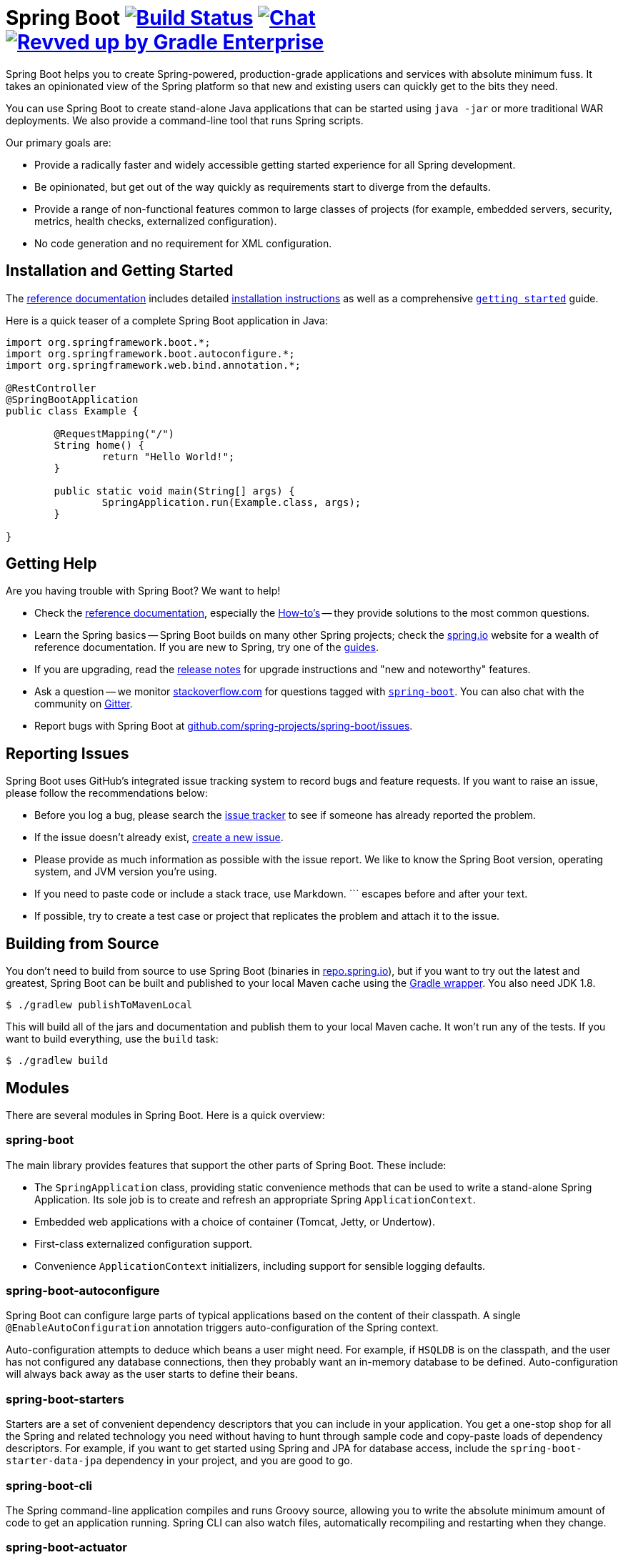 = Spring Boot image:https://ci.spring.io/api/v1/teams/spring-boot/pipelines/spring-boot-2.6.x/jobs/build/badge["Build Status", link="https://ci.spring.io/teams/spring-boot/pipelines/spring-boot-2.6.x?groups=Build"] image:https://badges.gitter.im/Join Chat.svg["Chat",link="https://gitter.im/spring-projects/spring-boot?utm_source=badge&utm_medium=badge&utm_campaign=pr-badge&utm_content=badge"] image:https://img.shields.io/badge/Revved%20up%20by-Gradle%20Enterprise-06A0CE?logo=Gradle&labelColor=02303A["Revved up by Gradle Enterprise", link="https://ge.spring.io/scans?&search.rootProjectNames=Spring%20Boot%20Build&search.rootProjectNames=spring-boot-build"]
:docs: https://docs.spring.io/spring-boot/docs/current-SNAPSHOT/reference
:github: https://github.com/spring-projects/spring-boot

Spring Boot helps you to create Spring-powered, production-grade applications and services with absolute minimum fuss.
It takes an opinionated view of the Spring platform so that new and existing users can quickly get to the bits they need.

You can use Spring Boot to create stand-alone Java applications that can be started using `java -jar` or more traditional WAR deployments.
We also provide a command-line tool that runs Spring scripts.

Our primary goals are:

* Provide a radically faster and widely accessible getting started experience for all Spring development.
* Be opinionated, but get out of the way quickly as requirements start to diverge from the defaults.
* Provide a range of non-functional features common to large classes of projects (for example, embedded servers, security, metrics, health checks, externalized configuration).
* No code generation and no requirement for XML configuration.



== Installation and Getting Started
The {docs}/html/[reference documentation] includes detailed {docs}/html/getting-started.html#getting-started-installing-spring-boot[installation instructions] as well as a comprehensive {docs}/html/getting-started.html#getting-started-first-application[``getting started``] guide.

Here is a quick teaser of a complete Spring Boot application in Java:

[source,java,indent=0]
----
	import org.springframework.boot.*;
	import org.springframework.boot.autoconfigure.*;
	import org.springframework.web.bind.annotation.*;

	@RestController
	@SpringBootApplication
	public class Example {

		@RequestMapping("/")
		String home() {
			return "Hello World!";
		}

		public static void main(String[] args) {
			SpringApplication.run(Example.class, args);
		}

	}
----



== Getting Help
Are you having trouble with Spring Boot? We want to help!

* Check the {docs}/html/[reference documentation], especially the {docs}/html/howto.html#howto[How-to's] -- they provide solutions to the most common questions.
* Learn the Spring basics -- Spring Boot builds on many other Spring projects; check the https://spring.io[spring.io] website for a wealth of reference documentation.
  If you are new to Spring, try one of the https://spring.io/guides[guides].
* If you are upgrading, read the {github}/wiki[release notes] for upgrade instructions and "new and noteworthy" features.
* Ask a question -- we monitor https://stackoverflow.com[stackoverflow.com] for questions tagged with https://stackoverflow.com/tags/spring-boot[`spring-boot`].
  You can also chat with the community on https://gitter.im/spring-projects/spring-boot[Gitter].
* Report bugs with Spring Boot at {github}/issues[github.com/spring-projects/spring-boot/issues].



== Reporting Issues
Spring Boot uses GitHub's integrated issue tracking system to record bugs and feature requests.
If you want to raise an issue, please follow the recommendations below:

* Before you log a bug, please search the {github}/issues[issue tracker] to see if someone has already reported the problem.
* If the issue doesn't already exist, {github}/issues/new[create a new issue].
* Please provide as much information as possible with the issue report.
We like to know the Spring Boot version, operating system, and JVM version you're using.
* If you need to paste code or include a stack trace, use Markdown.
+++```+++ escapes before and after your text.
* If possible, try to create a test case or project that replicates the problem and attach it to the issue.



== Building from Source
You don't need to build from source to use Spring Boot (binaries in https://repo.spring.io[repo.spring.io]), but if you want to try out the latest and greatest, Spring Boot can be built and published to your local Maven cache using the https://docs.gradle.org/current/userguide/gradle_wrapper.html[Gradle wrapper].
You also need JDK 1.8.

[indent=0]
----
	$ ./gradlew publishToMavenLocal
----

This will build all of the jars and documentation and publish them to your local Maven cache.
It won't run any of the tests.
If you want to build everything, use the `build` task:

[indent=0]
----
	$ ./gradlew build
----



== Modules
There are several modules in Spring Boot. Here is a quick overview:



=== spring-boot
The main library provides features that support the other parts of Spring Boot. These include:

* The `SpringApplication` class, providing static convenience methods that can be used to write a stand-alone Spring Application.
  Its sole job is to create and refresh an appropriate Spring `ApplicationContext`.
* Embedded web applications with a choice of container (Tomcat, Jetty, or Undertow).
* First-class externalized configuration support.
* Convenience `ApplicationContext` initializers, including support for sensible logging defaults.



=== spring-boot-autoconfigure
Spring Boot can configure large parts of typical applications based on the content of their classpath.
A single `@EnableAutoConfiguration` annotation triggers auto-configuration of the Spring context.

Auto-configuration attempts to deduce which beans a user might need. For example, if `HSQLDB` is on the classpath, and the user has not configured any database connections, then they probably want an in-memory database to be defined.
Auto-configuration will always back away as the user starts to define their beans.



=== spring-boot-starters
Starters are a set of convenient dependency descriptors that you can include in your application.
You get a one-stop shop for all the Spring and related technology you need without having to hunt through sample code and copy-paste loads of dependency descriptors.
For example, if you want to get started using Spring and JPA for database access, include the `spring-boot-starter-data-jpa` dependency in your project, and you are good to go.



=== spring-boot-cli
The Spring command-line application compiles and runs Groovy source, allowing you to write the absolute minimum amount of code to get an application running.
Spring CLI can also watch files, automatically recompiling and restarting when they change.



=== spring-boot-actuator
Actuator endpoints let you monitor and interact with your application.
Spring Boot Actuator provides the infrastructure required for actuator endpoints.
It contains annotation support for actuator endpoints.
This module provides many endpoints, including the `HealthEndpoint`, `EnvironmentEndpoint`, `BeansEndpoint`, and many more.



=== spring-boot-actuator-autoconfigure
This provides auto-configuration for actuator endpoints based on the content of the classpath and a set of properties.
For instance, if Micrometer is on the classpath, it will auto-configure the `MetricsEndpoint`.
It contains configuration to expose endpoints over HTTP or JMX.
Just like Spring Boot AutoConfigure, this will back away as the user starts to define their beans.



=== spring-boot-test
This module contains core items and annotations that can be helpful when testing your application.



=== spring-boot-test-autoconfigure
Like other Spring Boot auto-configuration modules, spring-boot-test-autoconfigure provides auto-configuration for tests based on the classpath.
It includes many annotations that can automatically configure a slice of your application that needs to be tested.



=== spring-boot-loader
Spring Boot Loader provides the secret sauce that allows you to build a single jar file that can be launched using `java -jar`.
Generally, you will not need to use `spring-boot-loader` directly but instead, work with the link:spring-boot-project/spring-boot-tools/spring-boot-gradle-plugin[Gradle] or link:spring-boot-project/spring-boot-tools/spring-boot-maven-plugin[Maven] plugin.



=== spring-boot-devtools
The spring-boot-devtools module provides additional development-time features, such as automatic restarts, for a smoother application development experience.
Developer tools are automatically disabled when running a fully packaged application.



== Samples
Groovy samples for use with the command line application are available in link:spring-boot-project/spring-boot-cli/samples[spring-boot-cli/samples].
To run the CLI samples, type `spring run <sample>.groovy` from the samples directory.



== Guides
The https://spring.io/[spring.io] site contains several guides that show how to use Spring Boot step-by-step:

* https://spring.io/guides/gs/spring-boot/[Building an Application with Spring Boot] is an introductory guide that shows you how to create an application, run it, and add some management services.
* https://spring.io/guides/gs/actuator-service/[Building a RESTful Web Service with Spring Boot Actuator] is a guide to creating a REST web service and also shows how the server can be configured.
* https://spring.io/guides/gs/convert-jar-to-war/[Converting a Spring Boot JAR Application to a WAR] shows you how to run applications in a web server as a WAR file.



== License
Spring Boot is Open Source software released under the https://www.apache.org/licenses/LICENSE-2.0.html[Apache 2.0 license].
